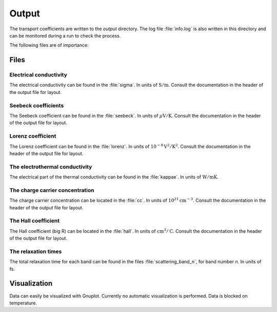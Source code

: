 Output
======

The transport coefficients are written to the `output` directory.
The log file :file:`info.log` is also written in this directory
and can be monitored during a run to check the process.

The following files are of importance:

Files
-----

Electrical conductivity
~~~~~~~~~~~~~~~~~~~~~~~
The electrical conductivity can be found in the :file:`sigma`.
In units of :math:`\mathrm{S/m}`. Consult the documentation in
the header of the output file for layout.

Seebeck coefficients
~~~~~~~~~~~~~~~~~~~~
The Seebeck coefficient can be found in the :file:`seebeck`.
In units of :math:`\mu \mathrm{V/K}`. Consult the documentation in
the header of the output file for layout.

Lorenz coefficient
~~~~~~~~~~~~~~~~~~
The Lorenz coefficient can be found in the :file:`lorenz`.
In units of :math:`10^{-8} \mathrm{V^2/K^2}`. Consult the
documentation in the header of the output file for layout.

The electrothermal conductivity
~~~~~~~~~~~~~~~~~~~~~~~~~~~~~~~
The electrical part of the thermal conductivity can be found
in the :file:`kappae`. In units of :math:`\mathrm{W}/\mathrm{mK}`.

The charge carrier concentration
~~~~~~~~~~~~~~~~~~~~~~~~~~~~~~~~
The charge carrier concentration can be located in the :file:`cc`.
In units of :math:`10^{21} \mathrm{cm}^{-3}`. Consult the documentation
in the header of the output file for layout.

The Hall coefficient
~~~~~~~~~~~~~~~~~~~~
The Hall coefficient (big R) can be located in the :file:`hall`.
In units of :math:`\mathrm{cm}^3/\mathrm{C}`. Consult the documentation
in the header of the output file for layout.

.. warning: NOT YET IMPLEMENTED WHEN FIRST-PRINCIPLE INPUT IS UTILIZED
   (ONLY FILLED WITH BOGUS DATA). ONLY WORKS FOR SPHERICAL
   BANDS AT THE MOMENT.

The relaxation times
~~~~~~~~~~~~~~~~~~~~
The total relaxation time for each band can be found in
the files :file:`scattering_band_n`, for band number `n`. In units of fs.

Visualization
-------------
Data can easily be visualized with Gnuplot.
Currently no automatic visualization is performed.
Data is blocked on temperature.
